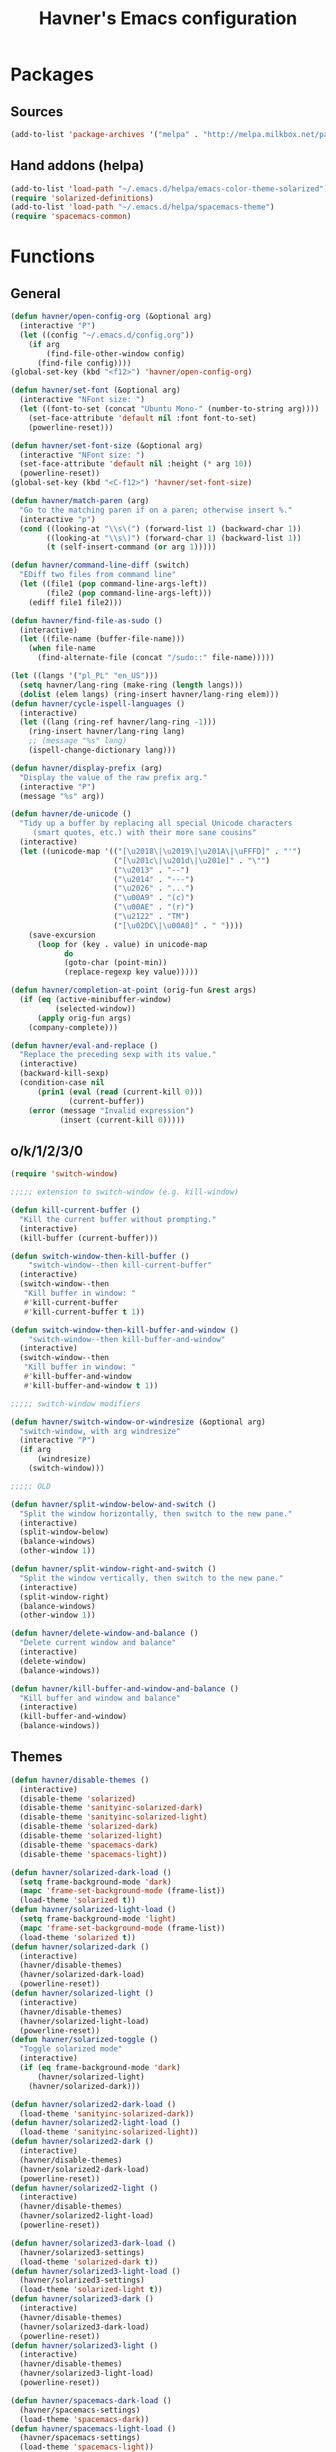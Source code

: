 #+TITLE: Havner's Emacs configuration

* Packages
** Sources
#+BEGIN_SRC emacs-lisp
  (add-to-list 'package-archives '("melpa" . "http://melpa.milkbox.net/packages/"))
#+END_SRC

** Hand addons (helpa)
#+BEGIN_SRC emacs-lisp
  (add-to-list 'load-path "~/.emacs.d/helpa/emacs-color-theme-solarized")
  (require 'solarized-definitions)
  (add-to-list 'load-path "~/.emacs.d/helpa/spacemacs-theme")
  (require 'spacemacs-common)
#+END_SRC

* Functions
** General
#+BEGIN_SRC emacs-lisp
  (defun havner/open-config-org (&optional arg)
    (interactive "P")
    (let ((config "~/.emacs.d/config.org"))
      (if arg
          (find-file-other-window config)
        (find-file config))))
  (global-set-key (kbd "<f12>") 'havner/open-config-org)

  (defun havner/set-font (&optional arg)
    (interactive "NFont size: ")
    (let ((font-to-set (concat "Ubuntu Mono-" (number-to-string arg))))
      (set-face-attribute 'default nil :font font-to-set)
      (powerline-reset)))

  (defun havner/set-font-size (&optional arg)
    (interactive "NFont size: ")
    (set-face-attribute 'default nil :height (* arg 10))
    (powerline-reset))
  (global-set-key (kbd "<C-f12>") 'havner/set-font-size)

  (defun havner/match-paren (arg)
    "Go to the matching paren if on a paren; otherwise insert %."
    (interactive "p")
    (cond ((looking-at "\\s\(") (forward-list 1) (backward-char 1))
          ((looking-at "\\s\)") (forward-char 1) (backward-list 1))
          (t (self-insert-command (or arg 1)))))

  (defun havner/command-line-diff (switch)
    "EDiff two files from command line"
    (let ((file1 (pop command-line-args-left))
          (file2 (pop command-line-args-left)))
      (ediff file1 file2)))

  (defun havner/find-file-as-sudo ()
    (interactive)
    (let ((file-name (buffer-file-name)))
      (when file-name
        (find-alternate-file (concat "/sudo::" file-name)))))

  (let ((langs '("pl_PL" "en_US")))
    (setq havner/lang-ring (make-ring (length langs)))
    (dolist (elem langs) (ring-insert havner/lang-ring elem)))
  (defun havner/cycle-ispell-languages ()
    (interactive)
    (let ((lang (ring-ref havner/lang-ring -1)))
      (ring-insert havner/lang-ring lang)
      ;; (message "%s" lang)
      (ispell-change-dictionary lang)))

  (defun havner/display-prefix (arg)
    "Display the value of the raw prefix arg."
    (interactive "P")
    (message "%s" arg))

  (defun havner/de-unicode ()
    "Tidy up a buffer by replacing all special Unicode characters
       (smart quotes, etc.) with their more sane cousins"
    (interactive)
    (let ((unicode-map '(("[\u2018\|\u2019\|\u201A\|\uFFFD]" . "'")
                         ("[\u201c\|\u201d\|\u201e]" . "\"")
                         ("\u2013" . "--")
                         ("\u2014" . "---")
                         ("\u2026" . "...")
                         ("\u00A9" . "(c)")
                         ("\u00AE" . "(r)")
                         ("\u2122" . "TM")
                         ("[\u02DC\|\u00A0]" . " "))))
      (save-excursion
        (loop for (key . value) in unicode-map
              do
              (goto-char (point-min))
              (replace-regexp key value)))))

  (defun havner/completion-at-point (orig-fun &rest args)
    (if (eq (active-minibuffer-window)
            (selected-window))
        (apply orig-fun args)
      (company-complete)))

  (defun havner/eval-and-replace ()
    "Replace the preceding sexp with its value."
    (interactive)
    (backward-kill-sexp)
    (condition-case nil
        (prin1 (eval (read (current-kill 0)))
               (current-buffer))
      (error (message "Invalid expression")
             (insert (current-kill 0)))))
#+END_SRC

#+RESULTS:
: havner/eval-and-replace

** o/k/1/2/3/0
#+BEGIN_SRC emacs-lisp
  (require 'switch-window)

  ;;;;; extension to switch-window (e.g. kill-window)

  (defun kill-current-buffer ()
    "Kill the current buffer without prompting."
    (interactive)
    (kill-buffer (current-buffer)))

  (defun switch-window-then-kill-buffer ()
      "switch-window--then kill-current-buffer"
    (interactive)
    (switch-window--then
     "Kill buffer in window: "
     #'kill-current-buffer
     #'kill-current-buffer t 1))

  (defun switch-window-then-kill-buffer-and-window ()
      "switch-window--then kill-buffer-and-window"
    (interactive)
    (switch-window--then
     "Kill buffer in window: "
     #'kill-buffer-and-window
     #'kill-buffer-and-window t 1))

  ;;;;; switch-window modifiers

  (defun havner/switch-window-or-windresize (&optional arg)
    "switch-window, with arg windresize"
    (interactive "P")
    (if arg
        (windresize)
      (switch-window)))

  ;;;;; OLD

  (defun havner/split-window-below-and-switch ()
    "Split the window horizontally, then switch to the new pane."
    (interactive)
    (split-window-below)
    (balance-windows)
    (other-window 1))

  (defun havner/split-window-right-and-switch ()
    "Split the window vertically, then switch to the new pane."
    (interactive)
    (split-window-right)
    (balance-windows)
    (other-window 1))

  (defun havner/delete-window-and-balance ()
    "Delete current window and balance"
    (interactive)
    (delete-window)
    (balance-windows))

  (defun havner/kill-buffer-and-window-and-balance ()
    "Kill buffer and window and balance"
    (interactive)
    (kill-buffer-and-window)
    (balance-windows))
#+END_SRC

** Themes
#+BEGIN_SRC emacs-lisp
  (defun havner/disable-themes ()
    (interactive)
    (disable-theme 'solarized)
    (disable-theme 'sanityinc-solarized-dark)
    (disable-theme 'sanityinc-solarized-light)
    (disable-theme 'solarized-dark)
    (disable-theme 'solarized-light)
    (disable-theme 'spacemacs-dark)
    (disable-theme 'spacemacs-light))

  (defun havner/solarized-dark-load ()
    (setq frame-background-mode 'dark)
    (mapc 'frame-set-background-mode (frame-list))
    (load-theme 'solarized t))
  (defun havner/solarized-light-load ()
    (setq frame-background-mode 'light)
    (mapc 'frame-set-background-mode (frame-list))
    (load-theme 'solarized t))
  (defun havner/solarized-dark ()
    (interactive)
    (havner/disable-themes)
    (havner/solarized-dark-load)
    (powerline-reset))
  (defun havner/solarized-light ()
    (interactive)
    (havner/disable-themes)
    (havner/solarized-light-load)
    (powerline-reset))
  (defun havner/solarized-toggle ()
    "Toggle solarized mode"
    (interactive)
    (if (eq frame-background-mode 'dark)
        (havner/solarized-light)
      (havner/solarized-dark)))

  (defun havner/solarized2-dark-load ()
    (load-theme 'sanityinc-solarized-dark))
  (defun havner/solarized2-light-load ()
    (load-theme 'sanityinc-solarized-light))
  (defun havner/solarized2-dark ()
    (interactive)
    (havner/disable-themes)
    (havner/solarized2-dark-load)
    (powerline-reset))
  (defun havner/solarized2-light ()
    (interactive)
    (havner/disable-themes)
    (havner/solarized2-light-load)
    (powerline-reset))

  (defun havner/solarized3-dark-load ()
    (havner/solarized3-settings)
    (load-theme 'solarized-dark t))
  (defun havner/solarized3-light-load ()
    (havner/solarized3-settings)
    (load-theme 'solarized-light t))
  (defun havner/solarized3-dark ()
    (interactive)
    (havner/disable-themes)
    (havner/solarized3-dark-load)
    (powerline-reset))
  (defun havner/solarized3-light ()
    (interactive)
    (havner/disable-themes)
    (havner/solarized3-light-load)
    (powerline-reset))

  (defun havner/spacemacs-dark-load ()
    (havner/spacemacs-settings)
    (load-theme 'spacemacs-dark))
  (defun havner/spacemacs-light-load ()
    (havner/spacemacs-settings)
    (load-theme 'spacemacs-light))
  (defun havner/spacemacs-dark ()
    (interactive)
    (havner/disable-themes)
    (havner/spacemacs-dark-load)
    (powerline-reset))
  (defun havner/spacemacs-light ()
    (interactive)
    (havner/disable-themes)
    (havner/spacemacs-light-load)
    (powerline-reset))
#+END_SRC

* Configuration
** Themes
#+BEGIN_SRC emacs-lisp
  (setq solarized-termcolors 16)

  (defun havner/solarized3-settings ()
    "Load solarized3 settings"
    (setq solarized-use-variable-pitch nil)
    (setq solarized-height-plus-1 1.0)
    (setq solarized-height-plus-2 1.0)
    (setq solarized-height-plus-3 1.0)
    (setq solarized-height-plus-4 1.0)
    (setq solarized-high-contrast-mode-line nil))

  (defun havner/spacemacs-settings ()
    (setq spacemacs-theme-comment-bg nil)
    (setq spacemacs-theme-comment-italic t)
    (setq spacemacs-theme-org-height nil))

  (cond (window-system
         (havner/spacemacs-dark-load))
        ((equal (getenv "TERM") "xterm-256color")
         (havner/solarized-dark-load))
        ((equal (getenv "TERM") "xterm-16color")
         (havner/solarized-dark-load)))
#+END_SRC

** GOD mode
#+BEGIN_SRC emacs-lisp
  (god-mode)

  (defun my-update-cursor ()
    "Toggle cursor type on god-local-mode"
    (setq cursor-type (if (or god-local-mode)
                          'box
                        'bar)))

  (defun god-toggle-on-overwrite ()
    "Toggle god-mode on overwrite-mode."
    (if (bound-and-true-p overwrite-mode)
        (god-local-mode-pause)
      (god-local-mode-resume)))

  (when (bound-and-true-p god-global-mode)
    (add-hook 'god-mode-enabled-hook 'my-update-cursor)
    (add-hook 'god-mode-disabled-hook 'my-update-cursor)
    (add-to-list 'god-exempt-major-modes 'term-mode)
    (add-to-list 'god-exempt-major-modes 'bs-mode)

    (require 'god-mode-isearch)

    (add-hook 'overwrite-mode-hook 'god-toggle-on-overwrite)
    (add-hook 'god-mode-enabled-hook (lambda nil (interactive)
                                       (overwrite-mode 0))))
#+END_SRC

** Dashboard
#+BEGIN_SRC emacs-lisp
  ;; (setq dashboard-banner-logo-title "Abandon hope all ye who enter here")
  ;; ;; (setq dashboard-startup-banner "~/path/to/image.png")
  ;; (setq dashboard-items '(
  ;;                         (agenda . 5)
  ;;                         (bookmarks . 5)
  ;;                         (recents  . 5)
  ;;                         (projects . 5)
  ;;                         (registers . 5)
  ;;                         ))
  ;; (dashboard-setup-startup-hook)
#+END_SRC

** Misc options
#+BEGIN_SRC emacs-lisp
  (fset 'yes-or-no-p 'y-or-n-p)                ;; Treat 'y' or <CR> as yes, 'n' as no.
  (define-key query-replace-map [return] 'act)
  (define-key query-replace-map [?\C-m] 'act)

  (setq inhibit-startup-screen t)
  ;; (setq initial-scratch-message nil)
  (setq scroll-conservatively 101)
  (setq scroll-error-top-bottom t)
  (setq require-final-newline t)
  (setq show-paren-delay 0.0)
  (setq show-paren-style 'mixed)
  (setq Man-width 114)
  (setq gc-cons-threshold 20000000)
  (setq calendar-week-start-day 1)
  ;; (setq split-width-threshold 120)
  (when window-system
    (setq confirm-kill-emacs 'y-or-n-p))
  (when (eq window-system 'x)
    (server-start))
  ;; (setq text-mode-hook
  ;;       '(turn-on-flyspell turn-on-auto-fill text-mode-hook-identify))
  (setq text-mode-hook
        '(turn-on-auto-fill text-mode-hook-identify))
  (setq-default truncate-lines t)
  (setq-default show-trailing-whitespace nil)

  (add-hook 'before-save-hook 'delete-trailing-whitespace)
  (add-hook 'after-save-hook 'executable-make-buffer-file-executable-if-script-p)
#+END_SRC

** GUI options
#+BEGIN_SRC emacs-lisp
  (setq use-dialog-box nil)
  ;; (setq custom-raised-buttons nil)
  (setq default-frame-alist
        '((width . 150)
          (height . 50)
          (top . 100)
          (left . 100)))
  (setq-default cursor-type 'bar)
  (if (eq system-type 'cygwin)
      (set-face-attribute 'default nil :font "Ubuntu Mono-12"))
#+END_SRC

** Mouse options
#+BEGIN_SRC emacs-lisp
  (setq focus-follows-mouse t)
  (setq mouse-autoselect-window t)
  (setq mouse-yank-at-point t)
  (setq mouse-wheel-scroll-amount '(1 ((shift) . 5) ((control))))
  (cond ((equal (getenv "TERM") "xterm-256color")
         (xterm-mouse-mode t))
        ((equal (getenv "TERM") "xterm-16color")
         (xterm-mouse-mode t))
        ((equal (getenv "TERM") "xterm")
         (xterm-mouse-mode t))
        ((equal (getenv "TERM") "linux")
         (gpm-mouse-mode t)))
#+END_SRC

** Backups
#+BEGIN_SRC emacs-lisp
  (setq temporary-file-directory "~/tmp")
  (unless (file-directory-p temporary-file-directory)
      (mkdir temporary-file-directory))

  (setq backup-directory-alist
        `((".*" . ,temporary-file-directory)))
  ;; (setq auto-save-file-name-transforms
  ;;       `((".*" ,temporary-file-directory t)))
#+END_SRC

** Minor modes
#+BEGIN_SRC emacs-lisp
  (menu-bar-mode 0)
  (tool-bar-mode 0)
  (tooltip-mode 0)
  (when window-system
    (scroll-bar-mode 0))

  ;; (cua-mode t)
  (column-number-mode t)
  (line-number-mode t)
  (show-paren-mode t)
  (size-indication-mode t)
  (delete-selection-mode t)
  (transient-mark-mode t)
  (global-auto-revert-mode t)
  ;; (global-prettify-symbols-mode t)
  (global-subword-mode t)
  (recentf-mode t)
  ;; (when window-system
  ;;   (global-hl-line-mode t))

  (global-page-break-lines-mode t)
  (global-diff-hl-mode t)
  (beginend-global-mode t)
#+END_SRC

** Time
#+BEGIN_SRC emacs-lisp
  (setq display-time-24hr-format t)
  (setq display-time-day-and-date t)
  (setq display-time-default-load-average nil)
  (display-time-mode t)
#+END_SRC

** CMD line
#+BEGIN_SRC emacs-lisp
  (add-to-list 'command-switch-alist '("diff" . havner/command-line-diff))
#+END_SRC

** Tab related
#+BEGIN_SRC emacs-lisp
  (setq tab-always-indent 'complete)
  (setq backward-delete-char-untabify-method nil)
  (setq-default indent-tabs-mode t)
  (setq-default tab-width 8)

  (advice-add 'completion-at-point :around #'havner/completion-at-point)
#+END_SRC

** Undo/Redo
#+BEGIN_SRC emacs-lisp
  (require 'redo+)                  ;; autoloads empty, load manually
  (setq undo-no-redo t)

  (global-undo-tree-mode t)
#+END_SRC

** Point-undo
#+BEGIN_SRC emacs-lisp
  (require 'point-undo)
#+END_SRC

** AVY / Switch window
#+BEGIN_SRC emacs-lisp
  (setq avy-keys (append (number-sequence ?a ?z) (number-sequence ?A ?Z)))
  (setq avy-background t)

  (setq switch-window-increase 6)
  ;; (setq switch-window-minibuffer-shortcut ?z)
  ;; (setq switch-window-auto-resize-window t)
  ;; (setq switch-window-default-window-size '(0.618 . 0.618))
  ;; (switch-window-mouse-mode t)
#+END_SRC

** Buffer Show
#+BEGIN_SRC emacs-lisp
  (setq bs-configurations
        '(("all" nil nil nil nil nil)
          ("files" nil nil nil bs-visits-non-file bs-sort-buffer-interns-are-last)
          ("files-and-scratch" "^\\*scratch\\*$" nil nil bs-visits-non-file bs-sort-buffer-interns-are-last)
          ("all-intern-last" nil nil nil nil bs-sort-buffer-interns-are-last)
          ("havner" "^\\*terminal<[0-9]*>\\*$" nil nil bs-visits-non-file bs--sort-by-name)))
  (setq bs-default-configuration "havner")
#+END_SRC

** Bookmarks
#+BEGIN_SRC emacs-lisp
  (setq bm-restore-repository-on-load t)
  (setq bm-annotate-on-create nil)
  (setq-default bm-buffer-persistence t)
  (if window-system
      (setq-default bm-highlight-style 'bm-highlight-only-fringe)
    (setq-default bm-highlight-style 'bm-highlight-only-line))
  (require 'bm)
  (add-hook 'find-file-hooks 'bm-buffer-restore)
  (add-hook 'kill-buffer-hook 'bm-buffer-save)
  (add-hook 'kill-emacs-hook (lambda nil
                               (bm-buffer-save-all)
                               (bm-repository-save)))
  (add-hook 'after-save-hook 'bm-buffer-save)
  (add-hook 'after-revert-hook 'bm-buffer-restore)
#+END_SRC

** Nlinum
#+BEGIN_SRC emacs-lisp
  (require 'nlinum-hl)

  (if window-system
      (setq nlinum-format " %d")
    (setq nlinum-format " %d "))
#+END_SRC

** Whitespace
#+BEGIN_SRC emacs-lisp
  (setq whitespace-line-column 80)
  (cond (window-system
         (setq whitespace-style '(face tabs spaces trailing lines-tail space-mark tab-mark)))
        ((equal (getenv "TERM") "xterm-256color")
         (setq whitespace-style '(face tabs spaces trailing lines-tail space-mark tab-mark)))
        ((equal (getenv "TERM") "xterm-16color")
         (setq whitespace-style '(face tabs spaces trailing lines-tail space-mark tab-mark)))
        ((equal (getenv "TERM") "xterm")
         (setq whitespace-style '(face trailing lines-tail tab-mark)))
        ((equal (getenv "TERM") "linux")
         (setq whitespace-style '(face trailing lines-tail tab-mark))))
#+END_SRC

** Zoom
#+BEGIN_SRC emacs-lisp
  ;; (setq zoom-size '(0.618 . 0.618))
  ;; (setq zoom-ignored-buffer-name-regexps '("^*helm"))
  ;; (setq zoom-ignored-major-modes '(ediff-mode dired-mode))  ;; not working for Ediff :-(
  ;; (zoom-mode t)
#+END_SRC

** Desktop save
#+BEGIN_SRC emacs-lisp
  (when (eq window-system 'x)
    (setq desktop-base-file-name "desktop")
    (setq desktop-save 'ask-if-exists)
    (desktop-save-mode t))
#+END_SRC

** Projectile
#+BEGIN_SRC emacs-lisp
  (projectile-mode t)

  (setq projectile-mode-line '(:eval (format " P[%s]" (projectile-project-name))))
#+END_SRC

** Helm/IDO/IVY choose
#+BEGIN_SRC emacs-lisp
  (helm-mode t)
  ;; (ido-mode t)
  ;; (ivy-mode t)
#+END_SRC

** Helm
#+BEGIN_SRC emacs-lisp
  (when (eq helm-mode t)
    (helm-adaptive-mode t)
    (helm-descbinds-mode t)
    (setq helm-always-two-windows t)
    (setq helm-split-window-default-side 'right)  ;; other
    (setq helm-candidate-number-limit 1000)
    (setq helm-findutils-search-full-path t)
    (setq helm-bookmark-show-location t)
    ;; (setq helm-buffer-max-length 35)
    (setq helm-boring-buffer-regexp-list
          '("\\` "
            "\\`\\*helm"
            "\\`\\*Echo Area"
            "\\`\\*Minibuf"
            "\\`\\*buffer-selection")))
#+END_SRC

** IDO
#+BEGIN_SRC emacs-lisp
  (when (eq ido-mode 'both)
    (ido-vertical-mode t)
    (ido-ubiquitous-mode t)
    (flx-ido-mode t)
    (crm-custom-mode t)
    (smex-initialize)

    (setq ido-use-faces nil)       ;; disable ido faces to see flx highlights.
    (setq ido-use-filename-at-point 'guess)
    ;; (setq ido-vertical-define-keys 'C-n-C-p-up-down-left-right)
    ;; (setq ido-enable-flex-matching t)
    ;; (setq ido-file-extensions-order '(".org" ".el" "t"))
  )
#+END_SRC

** IVY
#+BEGIN_SRC emacs-lisp
  (when (eq ivy-mode t)
    (setq ivy-use-virtual-buffers t))
#+END_SRC

** EDE/Semantic
#+BEGIN_SRC emacs-lisp
  (setq ede-project-placeholder-cache-file nil)
  (setq project-linux-compile-project-command "gmake -j4 -C %s") ; EDE compilation command for kernel

  (setq semantic-c-dependency-system-include-path '("/usr/include" "/usr/local/include" "/usr/include/python3.5m"))
  (setq semantic-default-submodes '(
                                    global-semantic-idle-scheduler-mode
                                    global-semanticdb-minor-mode
                                    global-semantic-idle-summary-mode
                                    ;; global-semantic-idle-completions-mode
                                    ))
  (setq semanticdb-default-save-directory "~/.semanticdb")

  ;; (global-ede-mode t)
  (semantic-mode t)
#+END_SRC

** Company
#+BEGIN_SRC emacs-lisp
  (global-company-mode t)

  (setq company-backends
        '(company-jedi
          company-elisp
          company-files
          company-ispell))

  (setq company-idle-delay 0.5)
  (setq company-minimum-prefix-length 3)

  (setq company-clang-insert-arguments t)
  (setq company-semantic-insert-arguments t)
  (setq company-gtags-insert-arguments nil)

  (setq company-c-headers-path-system '("/usr/include" "/usr/local/include" "/usr/include/python3.5m"))
  (setq company-clang-arguments '("-I/usr/include/python3.5m"))
  (add-hook 'c++-mode (lambda nil
                        (setq company-clang-executable "/usr/bin/clang++")
                        (setq company-clang-arguments '("-std=c++11" "-I/usr/include/python3.5m"))))
  (setq company-semantic-begin-after-member-access nil)
#+END_SRC

** gtags / helm-gtags / councel-gtags
#+BEGIN_SRC emacs-lisp
  (setq helm-gtags-use-input-at-cursor t)
#+END_SRC

** Powerline
#+BEGIN_SRC emacs-lisp
  (when window-system
    (powerline-default-theme))
#+END_SRC

** Dired
#+BEGIN_SRC emacs-lisp
  (setq dired-dwim-target t)
  (setq dired-listing-switches "-alhB --group-directories-first")
  (if (eq system-type 'darwin)                ;; fix for OSX dired
      (setq insert-directory-program "gls"))
#+END_SRC

** EDiff
#+BEGIN_SRC emacs-lisp
  (setq ediff-split-window-function 'split-window-horizontally)
  (setq ediff-window-setup-function 'ediff-setup-windows-plain)
#+END_SRC

** Flycheck
#+BEGIN_SRC emacs-lisp
  (setq-default flycheck-disabled-checkers '(c/c++-gcc python-flake8 python-pylint))

  (setq flycheck-clang-include-path '("/usr/include/python3.5m"))
  (setq flycheck-cppcheck-include-path '("/usr/include/python3.5m"))

  (setq flycheck-python-flake8-executable "flake8-3")
  (setq flycheck-python-pylint-executable "python3-pylint")

  (add-hook 'c++-mode-hook (lambda nil
                             (setq-local flycheck-c/c++-clang-executable "/usr/bin/clang++")
                             (setq-local flycheck-clang-args "-std=c++11")
                             ))

  (require 'flycheck-pycheckers)
  (setq flycheck-pycheckers-checkers '(pylint pep8 flake8))
  (setq flycheck-pycheckers-max-line-length 120)
  (with-eval-after-load 'flycheck
    (add-hook 'flycheck-mode-hook #'flycheck-pycheckers-setup))
#+END_SRC

** Magit
#+BEGIN_SRC emacs-lisp
  ;; (require 'magit-commit)
  ;; (require 'magit-popup)
  ;; (magit-define-popup-switch 'magit-rebase-popup
  ;;   ?f "Find a better common ancestor" "--fork-point")
  ;; (setq magit-repository-directories '(("~/devel/" . 2)))

  (if (eq ido-mode 'both)
    (setq magit-completing-read-function 'magit-ido-completing-read))
#+END_SRC

** Compile
#+BEGIN_SRC emacs-lisp
  (setq compilation-read-command nil)
  (setq compilation-scroll-output t)
#+END_SRC

** GDB
#+BEGIN_SRC emacs-lisp
  (setq gdb-many-windows t)
  (setq gdb-show-main t)
#+END_SRC

** Speedbar
#+BEGIN_SRC emacs-lisp
  ;; (setq speedbar-frame-parameters
  ;;       '((minibuffer)
  ;;         (width . 30)
  ;;         (border-width . 0)
  ;;         (menu-bar-lines . 0)
  ;;         (tool-bar-lines . 0)
  ;;         (unsplittable . t)
  ;;         (left-fringe . 0)))
  ;; (setq speedbar-use-images nil)
#+END_SRC

** PDF
#+BEGIN_SRC emacs-lisp
  (when (eq window-system 'x)
      (pdf-tools-install))
#+END_SRC

** TODO ORG (from hrs, concat, capture, minted, instapaper, etc)
#+BEGIN_SRC emacs-lisp
  (setq process-connection-type nil)  ;; makes it possible to use xdg-open

  (setq org-directory "~/Dropbox/Documents/org")
  (setq org-agenda-files '("~/Dropbox/Documents/org/index.org"))
  (setq org-default-notes-file "~/Dropbox/Documents/org/index.org")
  (setq org-mobile-directory "~/Dropbox/Apps/MobileOrg")
  (setq org-mobile-inbox-for-pull "~/Dropbox/Documents/org/from-mobile.org")
  (setq org-log-done 'time)
  (setq org-src-fontify-natively t)
  (setq org-src-tab-acts-natively t)
  (setq org-src-window-setup 'current-window)
  (setq org-startup-indented t)
  (setq org-support-shift-select t)
  (setq org-babel-python-command "python3")
  (setq org-confirm-babel-evaluate nil)
  (setq org-beamer-theme "Warsaw")

  (when (eq ido-mode 'both)
      (setq org-completion-use-ido t)
      (setq org-outline-path-complete-in-steps nil))

  (unless (eq system-type 'cygwin)
    (progn
      ;; (setq org-ellipsis "⤵")
      (add-hook 'org-mode-hook (lambda nil
                                 (org-bullets-mode t)))))
  (require 'ox-twbs)

  (org-babel-do-load-languages 'org-babel-load-languages '((emacs-lisp . t) (python . t) (C . t)))

  (setq org-latex-listings 'minted
        org-latex-packages-alist '(("" "minted"))
        org-latex-pdf-process
        '("pdflatex -shell-escape -interaction nonstopmode -output-directory %o %f"
          "pdflatex -shell-escape -interaction nonstopmode -output-directory %o %f"
          "pdflatex -shell-escape -interaction nonstopmode -output-directory %o %f"))

  (add-to-list 'org-structure-template-alist
               '("el" "#+BEGIN_SRC emacs-lisp\n?\n#+END_SRC"))
  (add-to-list 'org-structure-template-alist
               '("tt" "#+TITLE: ?"))
  (add-to-list 'org-structure-template-alist
               '("at" "#+AUTHOR: ?"))

  (define-key org-mode-map [(control ?\')] nil)
#+END_SRC

** Delight (free your modeline)
#+BEGIN_SRC emacs-lisp
  (delight '(
             (beginend-global-mode nil "beginend")
             (beginend-bs-mode nil "beginend")
             (beginend-prog-mode nil "beginend")
             (beginend-dired-mode nil "beginend")
             (beginend-org-agenda-mode nil "beginend")
             (beginend-compilation-mode nil "beginend")
             (beginend-magit-status-mode nil "beginend")
             (org-indent-mode nil "org-indent")
             (company-mode nil "company")
             (helm-mode nil "helm-mode")
             (page-break-lines-mode nil "page-break-lines")
             (subword-mode nil "subword")
             (auto-revert-mode nil "autorevert")
             (auto-fill-function nil "simple")
             (abbrev-mode nil "abbrev")
             (helm-gtags-mode nil "helm-gtags")
             (paredit-mode nil "paredit")
             (undo-tree-mode nil "undo-tree")
             ))
#+END_SRC

* Programming modes
#+BEGIN_SRC emacs-lisp
  (add-hook 'prog-mode-hook (lambda nil
                              (nlinum-mode t)
                              (hl-line-mode t)
                              (setq show-trailing-whitespace t)))
#+END_SRC

** C
#+BEGIN_SRC emacs-lisp
  (defvaralias 'c-basic-offset 'tab-width)
  (smart-tabs-insinuate 'c 'c++)
  (setq c-tab-always-indent nil)
  (setq c-insert-tab-function 'company-complete)

  (add-to-list 'auto-mode-alist '("\\.h\\'" . c++-mode))
  ;; for "C-c o" ff-find-other-file (on #include):
  (setq cc-search-directories '("." "/usr/include" "/usr/local/include/*" "/usr/include/python3.5m"))

  (setq c-default-style
        '((c-mode . "linux")
          (c++-mode . "stroustrup")
          (java-mode . "java")
          (awk-mode . "awk")
          (other . "gnu")))

  (defun c-devel-hook()
    (c-set-offset 'innamespace 0)
    (c-set-offset 'inextern-lang 0)
    (flycheck-mode t)
    (setq-local company-backends
                '(company-c-headers
                  ;; company-clang
                  company-semantic
                  company-keywords
                  company-files
                  company-ispell))
    (cond ((eq helm-mode t)
           (helm-gtags-mode t))
          ((eq ivy-mode t)
           (counsel-gtags-mode t))
          (t
           (ggtags-mode t))))

  (add-hook 'c-mode-hook 'c-devel-hook)
  (add-hook 'c++-mode-hook 'c-devel-hook)
#+END_SRC

** Python
#+BEGIN_SRC emacs-lisp
  (defvaralias 'python-indent-offset 'tab-width)
  ;; (smart-tabs-insinuate 'python)

  (add-hook 'python-mode-hook (lambda nil
                                (flycheck-mode t)
                                (setq tab-width 4)
                                (setq indent-tabs-mode nil)
                                ))
#+END_SRC

** LUA
#+BEGIN_SRC emacs-lisp
  (defvaralias 'lua-indent-level 'tab-width)

  (add-hook 'lua-mode-hook (lambda nil
                             (setq tab-width 4)
                             ))
#+END_SRC

** Elisp
#+BEGIN_SRC emacs-lisp
  (require 'paredit-menu)

  (add-hook 'emacs-lisp-mode-hook (lambda nil
                                    (setq indent-tabs-mode nil)
                                    (paredit-mode t)
                                    (rainbow-delimiters-mode t)
                                    ))
#+END_SRC

** shell
#+BEGIN_SRC emacs-lisp
  (defvaralias 'sh-indentation 'tab-width)
  (defvaralias 'sh-basic-offset 'tab-width)

  (add-hook 'sh-mode-hook (lambda nil
                            (setq tab-width 4)
                            ))
#+END_SRC

** NXML
#+BEGIN_SRC emacs-lisp
  (defvaralias 'nxml-child-indent 'tab-width)
  (smart-tabs-insinuate 'nxml)

  (add-hook 'nxml-mode-hook (lambda nil
                              (setq tab-width 2)))
#+END_SRC

* Projects
#+BEGIN_SRC emacs-lisp
  (if (file-exists-p "~/.projects.el")
      (load-file "~/.projects.el"))
#+END_SRC

* Shortcuts
** Navigation
#+BEGIN_SRC emacs-lisp
  (global-set-key (kbd "M-n") 'forward-paragraph)
  (global-set-key (kbd "M-p") 'backward-paragraph)
#+END_SRC

*** Description

left/right:
  - char
  - word
next/previous:
  - line
forward/backward:
  - char
  - word
  - line
  - sentence
  - paragraph

|-------+------------+-----------------|
|       | Ctrl       | Meta            |
|-------+------------+-----------------|
| f     | forw char  | forw word       |
| b     | back char  | back word       |
| n     | next line  | forw paragraph* |
| p     | prev line  | back paragraph* |
| e     | line end   | forw sentence   |
| a     | line begin | back sentence   |
|-------+------------+-----------------|
|       | (none)     | Ctrl            |
|-------+------------+-----------------|
| right | right char | right word      |
| left  | left char  | left word       |
| down  | next line  | forw paragraph  |
| up    | prev line  | back paragraph  |
|-------+------------+-----------------|

** No CUA-mode
#+BEGIN_SRC emacs-lisp
  ;; (global-set-key (kbd "C-c c") 'kill-ring-save)
  ;; (global-set-key (kbd "C-c x") 'kill-region)
  ;; (global-set-key (kbd "C-c v") 'yank)
  ;; (global-set-key (kbd "C-c C-v") 'yank-pop)
  (global-set-key (kbd "C-z") 'undo)
#+END_SRC

** Undo/Redo
#+BEGIN_SRC emacs-lisp
  ;; (global-set-key (kbd "C-_") 'undo)    ;; add others for symetry
  (global-set-key (kbd "M-_") 'redo)
  ;; (global-set-key (kbd "C-/") 'undo)
  (global-set-key (kbd "C-?") 'redo)
  ;; (global-set-key (kbd "C-z") 'undo)
  (global-set-key (kbd "M-z") 'redo)
  #+END_SRC

** Windows/buffers
#+BEGIN_SRC emacs-lisp
  (global-set-key (kbd "<f6>") 'point-undo)              ;; do I need this? learn mark
  (global-set-key (kbd "<f7>") 'point-redo)

  (global-set-key (kbd "C-x <left>") 'windmove-left)
  (global-set-key (kbd "C-x <right>") 'windmove-right)
  (global-set-key (kbd "C-x <up>") 'windmove-up)
  (global-set-key (kbd "C-x <down>") 'windmove-down)

  (global-set-key (kbd "C-c <up>") 'buf-move-up)
  (global-set-key (kbd "C-c <down>") 'buf-move-down)
  (global-set-key (kbd "C-c <left>") 'buf-move-left)
  (global-set-key (kbd "C-c <right>") 'buf-move-right)
#+END_SRC

** Builtin modules
#+BEGIN_SRC emacs-lisp
  (global-set-key (kbd "C-x d") 'list-directory)
  (global-set-key (kbd "C-x C-d") 'dired)
  (global-set-key (kbd "C-s") 'isearch-forward-regexp)
  (global-set-key (kbd "C-r") 'isearch-backward-regexp)

  (global-set-key (kbd "C-x C-o") 'switch-window-then-swap-buffer)             ;; thr 2
  (global-set-key (kbd "C-x o") 'havner/switch-window-or-windresize)           ;; thr 2
  (global-set-key (kbd "C-x C-k") 'switch-window-then-kill-buffer-and-window)  ;; thr 1
  (global-set-key (kbd "C-x k") 'switch-window-then-kill-buffer)               ;; thr 1
  (global-set-key (kbd "C-x 1") 'switch-window-then-maximize)                  ;; thr 2
  (global-set-key (kbd "C-x 2") 'switch-window-then-split-below)               ;; thr 1
  (global-set-key (kbd "C-x 3") 'switch-window-then-split-right)               ;; thr 1
  (global-set-key (kbd "C-x 0") 'switch-window-then-delete)                    ;; thr 2

  (global-set-key (kbd "C-x j") 'semantic-ia-fast-jump)
  (global-set-key (kbd "C-x C-j") 'dired-jump)
  (global-set-key (kbd "C-x t") 'toggle-truncate-lines)
  (global-set-key (kbd "C-c f") 'other-frame)
  (global-set-key (kbd "C-c C-f") 'make-frame)
  (global-set-key (kbd "C-c w") 'whitespace-mode)
  (global-set-key (kbd "C-c l") 'org-store-link)
  (global-set-key (kbd "C-c s") 'org-capture)
  (global-set-key (kbd "C-c a") 'org-agenda)

  (global-set-key (kbd "<f5>") 'compile)
  ;; (global-set-key (kbd "<C-f5>") 'ede-compile-project)

  (eval-after-load 'cc-mode
    '(progn
       (define-key c-mode-map (kbd "C-c o") 'ff-find-other-file)
       (define-key c++-mode-map (kbd "C-c o") 'ff-find-other-file)))
#+END_SRC

** External modules
#+BEGIN_SRC emacs-lisp
  (global-set-key (kbd "C-x o") 'switch-window)
  (global-set-key (kbd "C-x C-o") 'switch-window-then-swap-buffer)
  (global-set-key (kbd "C-x w") 'windresize)
  (global-set-key (kbd "C-x C-b") 'bs-show)
  (global-set-key (kbd "C-x C-F") 'havner/find-file-as-sudo)

  (global-set-key (kbd "C-%") 'havner/match-paren)
  (global-set-key (kbd "C-c h") 'highlight-thing-mode)
  (global-set-key (kbd "C-c m") 'magit-status)
  (global-set-key (kbd "C-c C-m") 'magit-log-head)
  (global-set-key (kbd "C-c g") 'magit-dispatch-popup)
  (global-set-key (kbd "C-c C-g") 'magit-file-popup)
  (global-set-key (kbd "C-c t") 'sane-term)
  (global-set-key (kbd "C-c C-t") 'sane-term-create)
  (global-set-key (kbd "C-`") 'sane-term)
  (global-set-key (kbd "<C-f5>") 'projectile-compile-project)

  (global-set-key (kbd "C-'") 'avy-goto-word-1)
  (global-set-key (kbd "C-;") 'avy-pop-mark)
  (define-key isearch-mode-map (kbd "C-'") 'avy-isearch)
  (eval-after-load 'god-mode-isearch
    (define-key god-mode-isearch-map (kbd "'") 'avy-isearch))

  (global-set-key (kbd "<C-f2>") 'bm-toggle)
  (global-set-key (kbd "<f2>")   'bm-next)
  (global-set-key (kbd "<S-f2>") 'bm-previous)
  (global-set-key (kbd "<left-fringe> <mouse-5>") 'bm-next-mouse)
  (global-set-key (kbd "<left-fringe> <mouse-4>") 'bm-previous-mouse)
  (global-set-key (kbd "<left-fringe> <mouse-1>") 'bm-toggle-mouse)

  (eval-after-load 'company
    '(progn
       (define-key company-template-field-map (kbd "<tab>") nil)
       (define-key company-template-field-map '[?\t] nil)
       (define-key company-template-field-map (kbd "M-n") 'company-template-forward-field)
       (define-key company-template-nav-map (kbd "<tab>") nil)
       (define-key company-template-nav-map '[?\t] nil)
       (define-key company-template-nav-map (kbd "M-n") 'company-template-forward-field)))
#+END_SRC

** Helm/IDO/IVY cond
#+BEGIN_SRC emacs-lisp
  (cond ((eq helm-mode t)
         (global-set-key (kbd "M-x") 'helm-M-x)
         (global-set-key (kbd "C-h a") 'helm-apropos)
         (global-set-key (kbd "C-h m") 'helm-describe-modes)
         (global-set-key (kbd "M-y") 'helm-show-kill-ring)
         (global-set-key (kbd "C-x C-f") 'helm-find-files)
         (global-set-key (kbd "<f1>") 'helm-resume)
         (global-set-key (kbd "<f8>") 'helm-occur)
         (global-set-key (kbd "<f9>") 'helm-find)
         (global-set-key (kbd "<C-f9>") 'helm-locate)
         (global-set-key (kbd "C-x b") 'helm-buffers-list)
         (global-set-key (kbd "C-c i") 'helm-flyspell-correct)
         (global-set-key (kbd "C-c b") 'helm-bookmarks)
         (global-set-key (kbd "C-c n") 'helm-bm)
         (global-set-key (kbd "C-.") 'helm-imenu)
         (global-set-key (kbd "C-,") 'helm-imenu-in-all-buffers))
        ((eq ido-mode 'both)
         (global-set-key (kbd "M-x") 'smex)
         (global-set-key (kbd "M-X") 'smex-major-mode-commands)
         (global-set-key (kbd "C-c b") 'bookmark-bmenu-list)
         (global-set-key (kbd "C-c n") 'bm-show-all)
         (global-set-key (kbd "C-.") 'ido-imenu-anywhere)
         (global-set-key (kbd "C-,") 'ido-imenu-anywhere))
        ((eq ivy-mode t)
         (global-set-key (kbd "C-s") 'swiper)
         (global-set-key (kbd "<f1>") 'ivy-resume)
         (global-set-key (kbd "C-c b") 'bookmark-bmenu-list)
         (global-set-key (kbd "C-c n") 'bm-show-all)
         (global-set-key (kbd "C-.") 'ivy-imenu-anywhere)
         (global-set-key (kbd "C-,") 'ivy-imenu-anywhere)
         ;; (global-set-key (kbd "M-x") 'counsel-M-x)
         ;; (global-set-key (kbd "C-x C-f") 'counsel-find-file)
         ;; (global-set-key (kbd "<f1> f") 'counsel-describe-function)
         ;; (global-set-key (kbd "<f1> v") 'counsel-describe-variable)
         ;; (global-set-key (kbd "<f1> l") 'counsel-find-library)
         ;; (global-set-key (kbd "<f2> i") 'counsel-info-lookup-symbol)
         ;; (global-set-key (kbd "<f2> u") 'counsel-unicode-char)
         ;; (global-set-key (kbd "C-c g") 'counsel-git)
         ;; (global-set-key (kbd "C-c j") 'counsel-git-grep)
         ;; (global-set-key (kbd "C-c k") 'counsel-ag)
         ;; (global-set-key (kbd "C-x l") 'counsel-locate)
         ;; (global-set-key (kbd "C-S-o") 'counsel-rhythmbox)
         ;; (define-key minibuffer-local-map (kbd "C-r") 'counsel-minibuffer-history)
         )
        (t
         (global-set-key (kbd "C-c b") 'bookmark-bmenu-list)
         (global-set-key (kbd "C-c n") 'bm-show-all)
         (global-set-key (kbd "C-.") 'imenu-anywhere)
         (global-set-key (kbd "C-,") 'imenu-anywhere)))

  (eval-after-load 'company
    '(when (eq helm-mode t)
       (define-key company-mode-map (kbd "<f3>") 'helm-company)
       (define-key company-active-map (kbd "<f3>") 'helm-company)))

  (eval-after-load 'flycheck
    '(if (eq helm-mode t)
         (define-key flycheck-mode-map (kbd "<f4>") 'helm-flycheck)
       (define-key flycheck-mode-map (kbd "<f4>") 'flycheck-list-errors)))

  (eval-after-load 'projectile
    '(if (eq helm-mode t)
         (define-key projectile-mode-map (kbd "<f10>") 'helm-projectile)
       (define-key projectile-mode-map (kbd "<f10>") 'projectile-commander)))

  ;;;;; regular gtags assign keys automatically

  (eval-after-load 'helm-gtags
    '(progn
       (define-key helm-gtags-mode-map (kbd "M-.") 'helm-gtags-dwim)
       (define-key helm-gtags-mode-map (kbd "M-,") 'helm-gtags-pop-stack)))

  (eval-after-load 'counsel-gtags
    '(progn
       (define-key counsel-gtags-mode-map (kbd "M-.") 'counsel-gtags-dwim)
       (define-key counsel-gtags-mode-map (kbd "M-,") 'counsel-gtags-go-backward)))
#+END_SRC

** GOD mode
#+BEGIN_SRC emacs-lisp
  (when (bound-and-true-p god-global-mode)
    (global-set-key (kbd "<escape>") 'god-local-mode)
    (define-key god-local-mode-map (kbd "i") 'god-local-mode)
    (define-key isearch-mode-map (kbd "<escape>") 'god-mode-isearch-activate)
    (define-key god-mode-isearch-map (kbd "<escape>") 'god-mode-isearch-disable)

    (global-set-key (kbd "C-x o") 'switch-window-then-swap-buffer)             ;; thr 2
    (global-set-key (kbd "C-x C-o") 'havner/switch-window-or-windresize)       ;; thr 2
    (global-set-key (kbd "C-x k") 'switch-window-then-kill-buffer-and-window)  ;; thr 1
    (global-set-key (kbd "C-x C-k") 'switch-window-then-kill-buffer)           ;; thr 1
    (global-set-key (kbd "C-x C-1") 'switch-window-then-maximize)              ;; thr 2
    (global-set-key (kbd "C-x C-2") 'switch-window-then-split-below)           ;; thr 1
    (global-set-key (kbd "C-x C-3") 'switch-window-then-split-right)           ;; thr 1
    (global-set-key (kbd "C-x C-0") 'switch-window-then-delete)                ;; thr 2

    (global-set-key (kbd "C-x b") 'bs-show)
    (global-set-key (kbd "C-x C-b") 'helm-buffers-list)
    (global-set-key (kbd "C-c f") 'make-frame)
    (global-set-key (kbd "C-c C-f") 'other-frame))
#+END_SRC

* TO BE REMOVED
** IDO
1. crm-custom
2. flx-ido
3. ido-completing-read+
4. ido-vertical-mode
5. smex

** Obsolete
1. ggtags
2. imenu-anywhere

